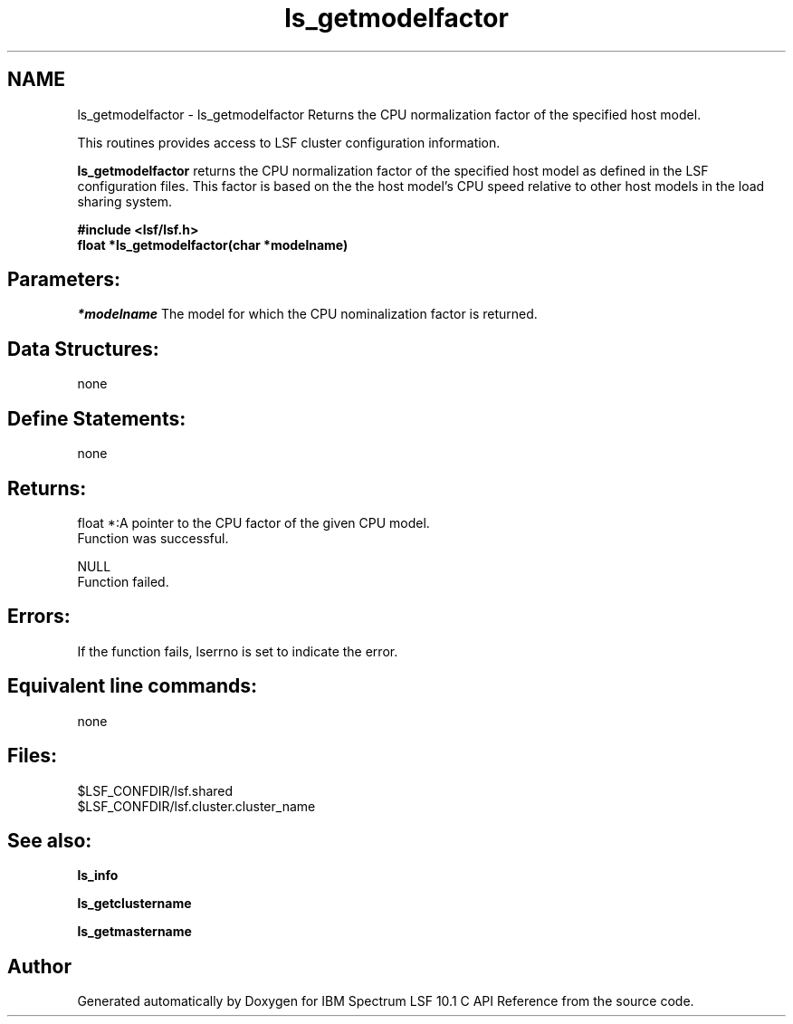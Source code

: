.TH "ls_getmodelfactor" 3 "10 Jun 2021" "Version 10.1" "IBM Spectrum LSF 10.1 C API Reference" \" -*- nroff -*-
.ad l
.nh
.SH NAME
ls_getmodelfactor \- ls_getmodelfactor 
Returns the CPU normalization factor of the specified host model.
.PP
This routines provides access to LSF cluster configuration information.
.PP
\fBls_getmodelfactor\fP returns the CPU normalization factor of the specified host model as defined in the LSF configuration files. This factor is based on the the host model's CPU speed relative to other host models in the load sharing system.
.PP
\fB#include <lsf/lsf.h> 
.br
 float *ls_getmodelfactor(char *modelname)\fP
.PP
.SH "Parameters:"
\fI*modelname\fP The model for which the CPU nominalization factor is returned.
.PP
.SH "Data Structures:" 
.PP
none
.PP
.SH "Define Statements:" 
.PP
none
.PP
.SH "Returns:"
float *:A pointer to the CPU factor of the given CPU model. 
.br
 Function was successful. 
.PP
NULL 
.br
 Function failed.
.PP
.SH "Errors:" 
.PP
If the function fails, lserrno is set to indicate the error.
.PP
.SH "Equivalent line commands:" 
.PP
none
.PP
.SH "Files:" 
.PP
$LSF_CONFDIR/lsf.shared 
.br
$LSF_CONFDIR/lsf.cluster.cluster_name
.PP
.SH "See also:"
\fBls_info\fP 
.PP
\fBls_getclustername\fP 
.PP
\fBls_getmastername\fP 
.PP

.SH "Author"
.PP 
Generated automatically by Doxygen for IBM Spectrum LSF 10.1 C API Reference from the source code.
